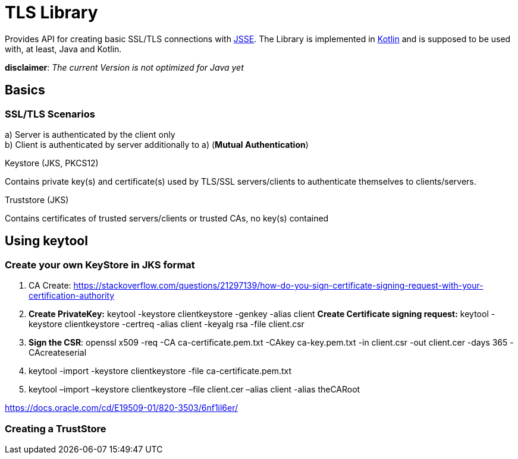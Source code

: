 :jsse: http://docs.oracle.com/javase/7/docs/technotes/guides/security/jsse/JSSERefGuide.html[JSSE]
:kotlin: http://kotlinlang.org/[Kotlin]


= TLS Library

Provides API for creating basic SSL/TLS connections with {jsse}. The Library is implemented in {kotlin} and is supposed to be used with, at least, Java and Kotlin.

*disclaimer*: _The current Version is not optimized for Java yet_


== Basics

=== SSL/TLS Scenarios

a) Server is authenticated by the client only +
b) Client is authenticated by server additionally to a) (*Mutual Authentication*)

.Keystore (JKS, PKCS12)

Contains private key(s) and certificate(s) used by TLS/SSL servers/clients to authenticate themselves to clients/servers.

.Truststore (JKS)

Contains certificates of trusted servers/clients or trusted CAs, no key(s) contained

== Using keytool

=== Create your own KeyStore in JKS format

1. CA Create: https://stackoverflow.com/questions/21297139/how-do-you-sign-certificate-signing-request-with-your-certification-authority

2. *Create PrivateKey:* keytool -keystore clientkeystore -genkey -alias client
*Create Certificate signing request:* keytool -keystore clientkeystore -certreq -alias client -keyalg rsa -file client.csr
3. *Sign the CSR*: openssl  x509  -req  -CA ca-certificate.pem.txt -CAkey ca-key.pem.txt -in client.csr -out client.cer  -days 365  -CAcreateserial

4. keytool -import -keystore clientkeystore -file ca-certificate.pem.txt
5. keytool –import –keystore clientkeystore –file client.cer –alias client -alias theCARoot

https://docs.oracle.com/cd/E19509-01/820-3503/6nf1il6er/

=== Creating a TrustStore

